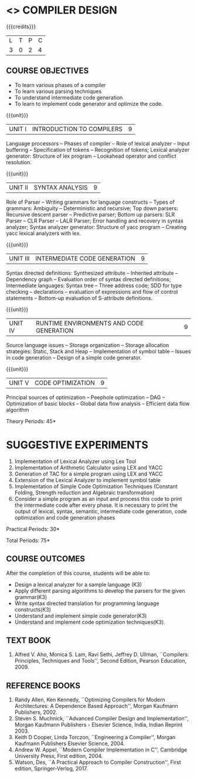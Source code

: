 * <<<602>>> COMPILER DESIGN
:properties:
:author: Dr. B. Bharathi and Dr. B. Prabavathy
:end:

#+begin_comment
- 1. Suggestive experiments are changed
- 2. For changes, see the individual units.
- 3. Not Applicable
- 4. Five Course outcomes specified and aligned with units
- 5. Suggestive experiments are given since it is a integrated course
#+end_comment

#+startup: showall

{{{credits}}}
| L | T | P | C |
| 3 | 0 | 2 | 4 |

** COURSE OBJECTIVES
- To learn various phases of a compiler
- To learn various parsing techniques
- To understand intermediate code generation 
- To learn to implement code generator and optimize the code.

{{{unit}}}
|UNIT I | INTRODUCTION TO COMPILERS | 9 |
Language processors -- Phases of compiler -- Role of lexical analyzer --
Input buffering -- Specification of tokens -- Recognition of tokens;
Lexical analyzer generator: Structure of lex program -- Lookahead
operator and conflict resolution.
#+begin_comment
Added:Lookahead operator and conflict resolution. 
#+end_comment

{{{unit}}}
|UNIT II | SYNTAX ANALYSIS | 9 |
Role of Parser -- Writing grammars for language constructs -- Types of
grammars: Ambiguity -- Deterministic and recursive; Top down parsers:
Recursive descent parser -- Predictive parser; Bottom up parsers: SLR
Parser -- CLR Parser -- LALR Parser; Error handling and recovery in
syntax analyzer; Syntax analyzer generator: Structure of yacc program
– Creating yacc lexical analyzers with lex.

{{{unit}}}
|UNIT III | INTERMEDIATE CODE GENERATION | 9 |
Syntax directed definitions: Synthesized attribute -- Inherited
attribute -- Dependency graph -- Evaluation order of syntax directed
definitions; Intermediate languages: Syntax tree -- Three address code;
SDD for type checking -- declarations -- evaluation of expressions and
flow of control statements -- Bottom-up evaluation of S-attribute
definitions.
#+begin_comment
Added:evaluation of expressions and flow of control statements -- Bottom-up evaluation of S-attribute
definitions.
#+end_comment

{{{unit}}}
|UNIT IV | RUNTIME ENVIRONMENTS AND CODE GENERATION | 9 |
Source language issues -- Storage organization -- Storage allocation
strategies: Static, Stack and Heap -- Implementation of symbol table --
Issues in code generation -- Design of a simple code generator.

{{{unit}}}
|UNIT V | CODE OPTIMIZATION | 9 |
Principal sources of optimization -- Peephole optimization -- DAG --
Optimization of basic blocks -- Global data flow analysis -- Efficient
data flow algorithm

\hfill *Theory Periods: 45* 

* SUGGESTIVE EXPERIMENTS
1. Implementation of Lexical Analyzer using Lex Tool
2. Implementation of Arithmetic Calculator using LEX and YACC
3. Generation of TAC for a simple program using LEX and YACC
4. Extension of the Lexical Analyzer to implement symbol table
5. Implementation of Simple Code Optimization Techniques (Constant
   Folding, Strength reduction and Algebraic transformation)
6. Consider a simple program as an input and process this code to
   print the intermediate code after every phase. It is necessary to
   print the output of lexical, syntax, semantic, intermediate code
   generation, code optimization and code generation phases
#+begin_comment
Changes:Suggestive experiments are changed based on the units.
#+end_comment
\hfill *Practical Periods: 30*

\hfill *Total Periods: 75*

** COURSE OUTCOMES
After the completion of this course, students will be able to: 
- Design a lexical analyzer for a sample language (K3)
- Apply different parsing algorithms to develop the parsers for the given grammar(K3)
- Write syntax directed translation for programming language constructs(K3)
- Understand and implement simple code generator(K3)
- Understand and implement code optimization techniques(K3).

      
** TEXT BOOK
1. Alfred V. Aho, Monica S. Lam, Ravi Sethi, Jeffrey D. Ullman,
   ``Compilers: Principles, Techniques and Tools'', Second Edition,
   Pearson Education, 2009.

** REFERENCE BOOKS
1. Randy Allen, Ken Kennedy, ``Optimizing Compilers for Modern
   Architectures: A Dependence Based Approach'', Morgan Kaufmann
   Publishers, 2002.
2. Steven S. Muchnick, ``Advanced Compiler Design and
   Implementation'', Morgan Kaufmann Publishers - Elsevier Science,
   India, Indian Reprint 2003.
3. Keith D Cooper, Linda Torczon, ``Engineering a Compiler'',
   Morgan Kaufmann Publishers Elsevier Science, 2004.
4. Andrew W. Appel, ``Modern Compiler Implementation in C'', Cambridge
   University Press, First edition, 2004.
5. Watson, Des, ``A Practical Approach to Compiler Construction'',
   First edition, Springer-Verlog, 2017.
